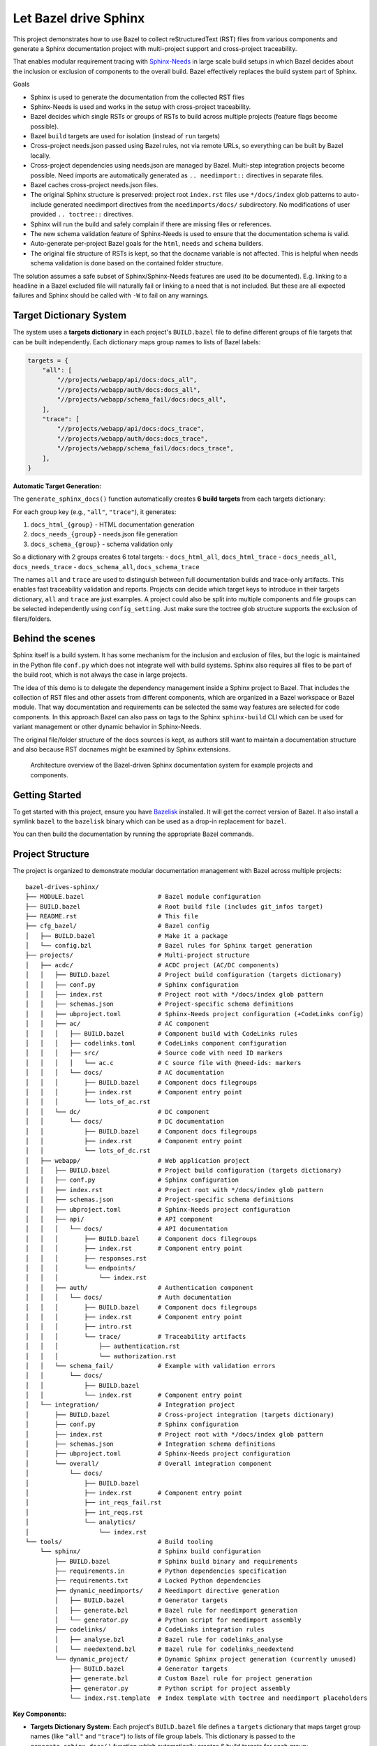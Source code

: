 Let Bazel drive Sphinx
======================

This project demonstrates how to use Bazel to collect reStructuredText (RST) files from various components
and generate a Sphinx documentation project with multi-project support and cross-project traceability.

That enables modular requirement tracing with `Sphinx-Needs <https://sphinx-needs.readthedocs.io>`__ in
large scale build setups in which Bazel decides about the inclusion or exclusion of components to the overall build.
Bazel effectively replaces the build system part of Sphinx.

Goals

- Sphinx is used to generate the documentation from the collected RST files
- Sphinx-Needs is used and works in the setup with cross-project traceability.
- Bazel decides which single RSTs or groups of RSTs to build across multiple projects (feature flags become possible).
- Bazel ``build`` targets are used for isolation (instead of ``run`` targets)
- Cross-project needs.json passed using Bazel rules, not via remote URLs, so everything can be built by Bazel locally.
- Cross-project dependencies using needs.json are managed by Bazel. Multi-step integration projects become possible.
  Need imports are automatically generated as ``.. needimport::`` directives in separate files.
- Bazel caches cross-project needs.json files.
- The original Sphinx structure is preserved: project root ``index.rst`` files use ``*/docs/index`` glob patterns 
  to auto-include generated needimport directives from the ``needimports/docs/`` subdirectory.
  No modifications of user provided ``.. toctree::`` directives.
- Sphinx will run the build and safely complain if there are missing files or references.
- The new schema validation feature of Sphinx-Needs is used to ensure that the documentation schema is valid.
- Auto-generate per-project Bazel goals for the ``html``, ``needs`` and ``schema`` builders.
- The original file structure of RSTs is kept, so that the docname variable is not affected.
  This is helpful when needs schema validation is done based on the contained folder structure.

The solution assumes a safe subset of Sphinx/Sphinx-Needs features are used (to be documented).
E.g. linking to a headline in a Bazel excluded file will naturally fail or linking to a need that is not included.
But these are all expected failures and Sphinx should be called with ``-W`` to fail on any warnings.

Target Dictionary System
------------------------

The system uses a **targets dictionary** in each project's ``BUILD.bazel`` file to define different groups of file targets that can be built independently. Each dictionary maps group names to lists of Bazel labels:

.. code-block:: starlark

   targets = {
       "all": [
           "//projects/webapp/api/docs:docs_all",
           "//projects/webapp/auth/docs:docs_all", 
           "//projects/webapp/schema_fail/docs:docs_all",
       ],
       "trace": [
           "//projects/webapp/api/docs:docs_trace",
           "//projects/webapp/auth/docs:docs_trace",
           "//projects/webapp/schema_fail/docs:docs_trace", 
       ],
   }

**Automatic Target Generation:**

The ``generate_sphinx_docs()`` function automatically creates **6 build targets** from each targets dictionary:

For each group key (e.g., ``"all"``, ``"trace"``), it generates:

1. ``docs_html_{group}`` - HTML documentation generation
2. ``docs_needs_{group}`` - needs.json file generation  
3. ``docs_schema_{group}`` - schema validation only

So a dictionary with 2 groups creates 6 total targets:
- ``docs_html_all``, ``docs_html_trace``
- ``docs_needs_all``, ``docs_needs_trace`` 
- ``docs_schema_all``, ``docs_schema_trace``

The names ``all`` and ``trace`` are used to distinguish between full documentation builds and trace-only artifacts.
This enables fast traceability validation and reports.
Projects can decide which target keys to introduce in their targets dictionary, ``all`` and ``trace`` are just
examples. A project could also be split into multiple components and file groups can be selected independently
using ``config_setting``. Just make sure the toctree glob structure supports the exclusion of filers/folders.

Behind the scenes
-----------------

Sphinx itself is a build system. It has some mechanism for the inclusion and exclusion of files, but the logic
is maintained in the Python file ``conf.py`` which does not integrate well with build systems.
Sphinx also requires all files to be part of the build root, which is not always the case in large projects.

The idea of this demo is to delegate the dependency management inside a Sphinx project to Bazel.
That includes the collection of RST files and other assets from different components,
which are organized in a Bazel workspace or Bazel module.
That way documentation and requirements can be selected the same way features are selected for code
components.
In this approach Bazel can also pass on tags to the Sphinx ``sphinx-build`` CLI which can be used for
variant management or other dynamic behavior in Sphinx-Needs.

The original file/folder structure of the docs sources is kept,
as authors still want to maintain a documentation structure and also because RST docnames might be examined by Sphinx extensions.

.. figure:: architecture.drawio.png
   
   Architecture overview of the Bazel-driven Sphinx documentation system for example projects and components.

Getting Started
---------------

To get started with this project, ensure you have `Bazelisk <https://github.com/bazelbuild/bazelisk>`__ installed.
It will get the correct version of Bazel. It also install a symlink ``bazel`` to the ``bazelisk`` binary which
can be used as a drop-in replacement for ``bazel``.

You can then build the documentation by running the appropriate Bazel commands.

Project Structure
-----------------

The project is organized to demonstrate modular documentation management with Bazel across multiple projects::

  bazel-drives-sphinx/
  ├── MODULE.bazel                    # Bazel module configuration
  ├── BUILD.bazel                     # Root build file (includes git_infos target)
  ├── README.rst                      # This file
  ├── cfg_bazel/                      # Bazel config
  │   ├── BUILD.bazel                 # Make it a package
  │   └── config.bzl                  # Bazel rules for Sphinx target generation
  ├── projects/                       # Multi-project structure
  │   ├── acdc/                       # ACDC project (AC/DC components)
  │   │   ├── BUILD.bazel             # Project build configuration (targets dictionary)
  │   │   ├── conf.py                 # Sphinx configuration
  │   │   ├── index.rst               # Project root with */docs/index glob pattern
  │   │   ├── schemas.json            # Project-specific schema definitions
  │   │   ├── ubproject.toml          # Sphinx-Needs project configuration (+CodeLinks config)
  │   │   ├── ac/                     # AC component
  │   │   │   ├── BUILD.bazel         # Component build with CodeLinks rules
  │   │   │   ├── codelinks.toml      # CodeLinks component configuration
  │   │   │   ├── src/                # Source code with need ID markers
  │   │   │   │   └── ac.c            # C source file with @need-ids: markers
  │   │   │   └── docs/               # AC documentation
  │   │   │       ├── BUILD.bazel     # Component docs filegroups
  │   │   │       ├── index.rst       # Component entry point
  │   │   │       └── lots_of_ac.rst
  │   │   └── dc/                     # DC component
  │   │       └── docs/               # DC documentation
  │   │           ├── BUILD.bazel     # Component docs filegroups
  │   │           ├── index.rst       # Component entry point
  │   │           └── lots_of_dc.rst
  │   ├── webapp/                     # Web application project
  │   │   ├── BUILD.bazel             # Project build configuration (targets dictionary)
  │   │   ├── conf.py                 # Sphinx configuration
  │   │   ├── index.rst               # Project root with */docs/index glob pattern
  │   │   ├── schemas.json            # Project-specific schema definitions
  │   │   ├── ubproject.toml          # Sphinx-Needs project configuration
  │   │   ├── api/                    # API component
  │   │   │   └── docs/               # API documentation
  │   │   │       ├── BUILD.bazel     # Component docs filegroups
  │   │   │       ├── index.rst       # Component entry point
  │   │   │       ├── responses.rst
  │   │   │       └── endpoints/
  │   │   │           └── index.rst
  │   │   ├── auth/                   # Authentication component
  │   │   │   └── docs/               # Auth documentation
  │   │   │       ├── BUILD.bazel     # Component docs filegroups
  │   │   │       ├── index.rst       # Component entry point
  │   │   │       ├── intro.rst
  │   │   │       └── trace/          # Traceability artifacts
  │   │   │           ├── authentication.rst
  │   │   │           └── authorization.rst
  │   │   └── schema_fail/            # Example with validation errors
  │   │       └── docs/
  │   │           ├── BUILD.bazel
  │   │           └── index.rst       # Component entry point
  │   └── integration/                # Integration project
  │       ├── BUILD.bazel             # Cross-project integration (targets dictionary)
  │       ├── conf.py                 # Sphinx configuration
  │       ├── index.rst               # Project root with */docs/index glob pattern
  │       ├── schemas.json            # Integration schema definitions
  │       ├── ubproject.toml          # Sphinx-Needs project configuration
  │       └── overall/                # Overall integration component
  │           └── docs/
  │               ├── BUILD.bazel
  │               ├── index.rst       # Component entry point
  │               ├── int_reqs_fail.rst
  │               ├── int_reqs.rst
  │               └── analytics/
  │                   └── index.rst
  └── tools/                          # Build tooling
      └── sphinx/                     # Sphinx build configuration
          ├── BUILD.bazel             # Sphinx build binary and requirements
          ├── requirements.in         # Python dependencies specification
          ├── requirements.txt        # Locked Python dependencies
          ├── dynamic_needimports/    # Needimport directive generation
          │   ├── BUILD.bazel         # Generator targets
          │   ├── generate.bzl        # Bazel rule for needimport generation
          │   └── generator.py        # Python script for needimport assembly
          ├── codelinks/              # CodeLinks integration rules
          │   ├── analyse.bzl         # Bazel rule for codelinks_analyse
          │   └── needextend.bzl      # Bazel rule for codelinks_needextend
          └── dynamic_project/        # Dynamic Sphinx project generation (currently unused)
              ├── BUILD.bazel         # Generator targets
              ├── generate.bzl        # Custom Bazel rule for project generation
              ├── generator.py        # Python script for project assembly
              └── index.rst.template  # Index template with toctree and needimport placeholders

**Key Components:**

- **Targets Dictionary System**: Each project's ``BUILD.bazel`` file defines a ``targets`` dictionary that maps 
  target group names (like ``"all"`` and ``"trace"``) to lists of file group labels. This dictionary is passed 
  to the ``generate_sphinx_docs()`` function which automatically creates 6 build targets for each group:
  
  * ``docs_html_{group}`` - HTML documentation generation
  * ``docs_needs_{group}`` - needs.json file generation  
  * ``docs_schema_{group}`` - schema validation only

  Example targets dictionary::

    targets = {
        "all": [
            "//projects/webapp/api/docs:docs_all",
            "//projects/webapp/auth/docs:docs_all",
        ],
        "trace": [
            "//projects/webapp/api/docs:docs_trace", 
            "//projects/webapp/auth/docs:docs_trace",
        ],
    }

  This generates 6 targets: ``docs_html_all``, ``docs_needs_all``, ``docs_schema_all``, 
  ``docs_html_trace``, ``docs_needs_trace``, ``docs_schema_trace``.

- **Preserved Sphinx Structure**: Project root ``index.rst`` files use ``.. toctree::`` with ``:glob:`` and 
  ``*/docs/index`` patterns to automatically include component documentation and generated needimport directives.
  This preserves the original Sphinx directory structure while allowing Bazel to manage component selection.

- **Auto-Generated Needimports**: Cross-project imports are handled by automatically generating 
  ``.. needimport::`` directives in a ``needimports/docs/`` subdirectory. Each needs.json file gets its own 
  ``.rst`` file with appropriate needimport directives, and these are included via the glob pattern.

- **Multi-Project Architecture**: Each project (``acdc``, ``webapp``, ``integration``) has its own Sphinx configuration,
  schema definitions, and component structure with the targets dictionary system
- **Cross-Project Traceability**: The integration project demonstrates importing needs.json files from other projects
  using the ``needs_json_labels`` attribute in the ``generate_sphinx_docs()`` function call
- **Build Variants**: Each target group supports multiple build formats (``docs_html``, ``docs_schema``, ``docs_needs``)
  for different validation and output requirements
- **Modular Dependencies**: Each component has separate ``docs_all`` and ``docs_trace`` filegroups, allowing
  selective inclusion of full documentation or trace-only artifacts
- **Schema Validation**: Project-specific `schemas.json`_ files define validation rules for Sphinx-Needs
- **CodeLinks Integration**: Automated source code analysis and traceability link generation using
  `sphinx-codelinks <https://codelinks.useblocks.com/>`__
  with need ID reference markers in source code and automatic needextend directive generation

**CodeLinks Source Code Traceability:**

The system integrates `sphinx-codelinks <https://github.com/useblocks/sphinx-codelinks>`__ for automated source code analysis and traceability:

1. **Source Code Analysis**: Each component can analyze source files for need ID references using ``codelinks_analyse`` targets
2. **Need ID Markers**: Source code files contain special markers like ``@need-ids: REQ_001, REQ_002`` to reference documentation needs
3. **Automatic Needextend Generation**: The ``codelinks_needextend`` rule automatically generates ``.. needextend::`` directives 
   from analyzed source code markers
4. **Cross-Project Integration**: Generated needextend directives are collected and included in projects via the 
   ``needextends_labels`` attribute in ``generate_sphinx_docs()``

**CodeLinks Configuration:**

Each component that participates in source code traceability requires two configuration files:

1. **Component CodeLinks Config** (``codelinks.toml``):

   .. code-block:: toml

      [codelinks.projects.code.analyse]
      get_need_id_refs = true
      get_oneline_needs = false
      get_rst = false

      [codelinks.projects.code.source_discover]
      src_dir = "./src"
      gitignore = true

      [codelinks.projects.code.analyse.need_id_refs]
      markers = ["@need-ids:"]

   The project name ``code`` can be adjusted per component. If there is just one project,
   the name does not matter.
   sphinx-codelinks will pick up all configured projects in case it is not constrained using ``--project`` on the CLI.

2. **Project Sphinx-Needs Config** (``ubproject.toml``):

   .. code-block:: toml

      [needs.string_links.codelinks]
      regex = "^(?P<prefix>[^/]+//[^/]+/[^/]+/[^/]+/[^/]+/[^/]+/)(?P<remains>.*)?"
      link_url = "{{ prefix }}{{ remains }}"
      link_name = "{{ remains }}"
      options = ["src_trace"]

      [[needs.extra_options]]
      name = "src_trace"
      description = "CodeLinks marker for remote URL"
      schema.type = "string"

   This ensures short source code references on requirements with a full reference to the remote Github source file
   and line.

**CodeLinks Bazel Integration:**

Components integrate CodeLinks through Bazel rules in their ``BUILD.bazel`` files:

.. code-block:: starlark

   load("//tools/sphinx/codelinks:analyse.bzl", "codelinks_analyse")
   load("//tools/sphinx/codelinks:needextend.bzl", "codelinks_needextend")

   filegroup(
       name = "sources",
       srcs = ["src/component.c"],
   )

   codelinks_analyse(
       name = "codelinks_analyse",
       config = ":codelinks.toml",
       srcs = [":sources", "//:git_infos"],
       visibility = ["//visibility:public"],
   )

   codelinks_needextend(
       name = "codelinks_needextend", 
       json_markers = ":codelinks_analyse",
       visibility = ["//visibility:public"],
   )

The ``//:git_infos`` target provides Git repository metadata to CodeLinks for generating accurate source code links.
It contains information about the current Git repository state (commit hash, remote URL, etc.) that enables
CodeLinks to generate proper URLs pointing to the exact source code location in the remote repository.

**Git Repository Information:**

The ``//:git_infos`` target is defined in the root ``BUILD.bazel`` file and extracts Git metadata needed for
generating accurate source code URLs in the CodeLinks integration. This target provides:

- Current Git commit hash
- Remote repository URL (e.g., GitHub repository)
- Branch information
- Repository state metadata

This information allows CodeLinks to generate URLs that point to the exact line and commit of source code
in the remote repository, ensuring that traceability links remain accurate even as the codebase evolves.

**Usage of codelinks_needextend in projects**

Projects reference these needextend targets in their documentation configuration:

.. code-block:: starlark

   generate_sphinx_docs(
       name = "project_docs",
       targets = targets,
       needextends_labels = [
           "//projects/webapp/auth:codelinks_needextend",
           "//projects/webapp/api:codelinks_needextend",
       ],
   )

**Needs.json Integration:**

The system supports cross-project need imports through an automated needimport generation mechanism:

1. **Generation**: Each project can generate a ``needs.json`` file using target group suffixes (e.g., ``//projects/webapp:docs_needs_all``)
2. **Auto-Import Generation**: The ``generate_sphinx_docs()`` function automatically creates a ``needimports/docs/`` 
   subdirectory containing separate ``.rst`` files for each imported needs.json file with appropriate 
   ``.. needimport::`` directives
3. **Glob Integration**: Project root ``index.rst`` files use ``.. toctree::`` with ``:glob: */docs/index`` 
   patterns to automatically include both component documentation and the generated needimport directives
4. **Cross-Project References**: Projects can specify ``needs_json_labels`` in their ``generate_sphinx_docs()`` 
   call to import needs.json files from other projects

Example integration project configuration::

    generate_sphinx_docs(
        name = "integration_docs", 
        targets = targets,
        needs_json_labels = [
            "//projects/webapp:docs_needs_all",
            "//projects/acdc:docs_needs_all", 
        ],
        needextends_labels = [
            "//projects/integration/overall:codelinks_needextend",
        ],
    )

This enables integration projects like `projects/integration/BUILD.bazel`_ to import and display needs from multiple source projects,
creating comprehensive traceability matrices and cross-project validation without manual needimport directive management.

This structure enables selective documentation builds where Bazel determines which components to include, while Sphinx handles the actual documentation generation with full markup, validation and cross-referencing capabilities across multiple projects.

**Source Code Traceability Workflow:**

1. **Source Code Markers**: Developers add need ID reference markers in source code:

   .. code-block:: c

      // @need-ids: REQ_AUTH_001, REQ_AUTH_002
      int authenticate_user(const char* username, const char* password) {
          // Implementation
      }

2. **Analysis**: Bazel runs CodeLinks analysis on source files to extract need references as JSON
3. **Needextend Generation**: Automatic generation of ``.. needextend::`` directives linking source code to documentation needs
4. **Integration**: Generated needextend directives are included in project documentation via ``needextends_labels``
5. **Validation**: Sphinx-Needs validates that all referenced need IDs exist and creates traceability links

Building Documentation
----------------------

**Single Project Builds:**

Build the ACDC project documentation (all components)::

  bazel build //projects/acdc:docs_html_all

Build the webapp project documentation (all components)::

  bazel build //projects/webapp:docs_html_all

Build the integration project (with cross-project imports)::

  bazel build //projects/integration:docs_html_all

Build with trace-only artifacts for faster validation::

  bazel build //projects/webapp:docs_html_trace

See schema validation failing for the webapp project:

1. In `projects/webapp/BUILD.bazel`_ uncomment the ``schema_fail`` component.
2. Run the schema validation command::

     bazel build //projects/webapp:docs_schema_all

Observe how the build fails as validation errors are present.
Sphinx runs with ``-W`` which makes the build fail on each warning.

**Trace-Only Builds:**

Build only traceability artifacts using the trace target group (faster for validation)::

  bazel build //projects/webapp:docs_html_trace
  bazel build //projects/acdc:docs_html_trace

**Schema Validation:**

Run fast schema validation without generating HTML using schema targets::

  bazel build //projects/webapp:docs_schema_all
  bazel build //projects/acdc:docs_schema_all
  bazel build //projects/webapp:docs_schema_trace

**Needs.json Generation:**

Generate needs.json files for cross-project import using needs targets::

  bazel build //projects/webapp:docs_needs_all
  bazel build //projects/acdc:docs_needs_all
  bazel build //projects/webapp:docs_needs_trace

Updating dependencies
---------------------

1. Modify tools/sphinx/requirements.in
2. Run ``bazel run //tools/sphinx:requirements.update``

.. _cfg_bazel/config.bzl: cfg_bazel/config.bzl
.. _projects/integration/BUILD.bazel: projects/integration/BUILD.bazel
.. _projects/webapp/BUILD.bazel: projects/webapp/BUILD.bazel
.. _schemas.json: projects/webapp/schemas.json
.. _tools/sphinx/dynamic_needimports/generate.bzl: tools/sphinx/dynamic_needimports/generate.bzl
.. _tools/sphinx/dynamic_needimports/generator.py: tools/sphinx/dynamic_needimports/generator.py
.. _tools/sphinx/dynamic_project/generate.bzl: tools/sphinx/dynamic_project/generate.bzl
.. _tools/sphinx/dynamic_project/generator.py: tools/sphinx/dynamic_project/generator.py
